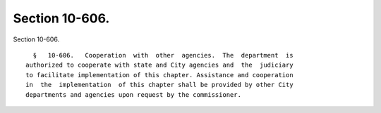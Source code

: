 Section 10-606.
===============

Section 10-606. ::    
        
     
        §   10-606.   Cooperation  with  other  agencies.  The  department  is
      authorized to cooperate with state and City agencies and  the  judiciary
      to facilitate implementation of this chapter. Assistance and cooperation
      in  the  implementation  of this chapter shall be provided by other City
      departments and agencies upon request by the commissioner.
    
    
    
    
    
    
    